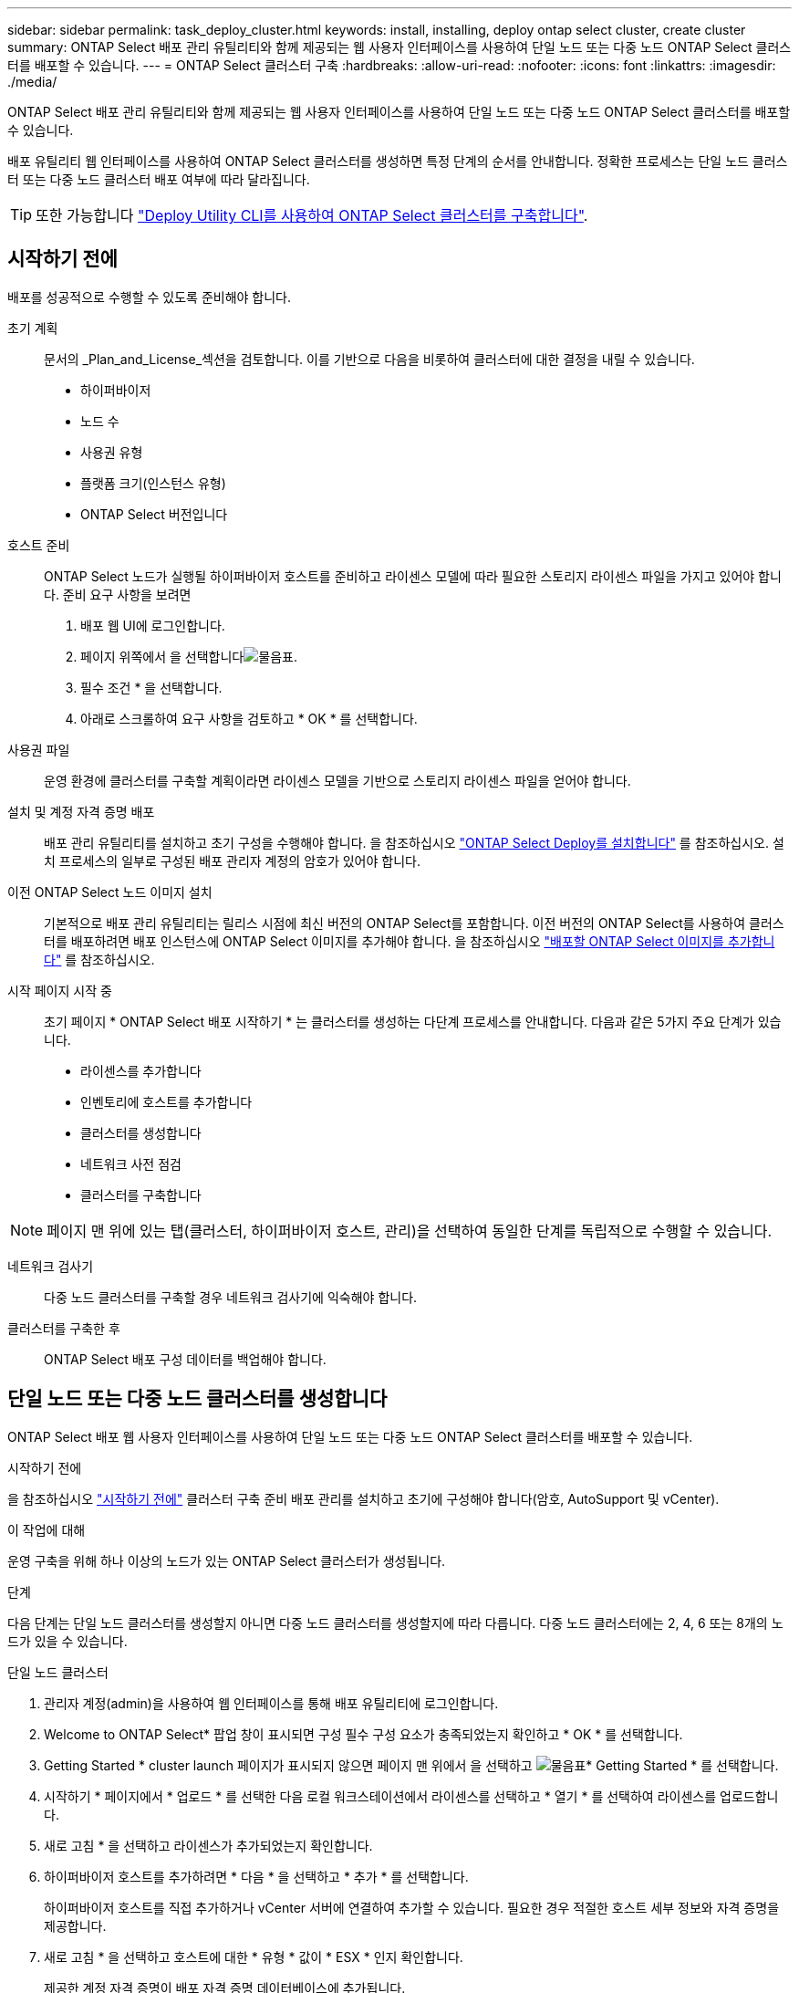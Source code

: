---
sidebar: sidebar 
permalink: task_deploy_cluster.html 
keywords: install, installing, deploy ontap select cluster, create cluster 
summary: ONTAP Select 배포 관리 유틸리티와 함께 제공되는 웹 사용자 인터페이스를 사용하여 단일 노드 또는 다중 노드 ONTAP Select 클러스터를 배포할 수 있습니다. 
---
= ONTAP Select 클러스터 구축
:hardbreaks:
:allow-uri-read: 
:nofooter: 
:icons: font
:linkattrs: 
:imagesdir: ./media/


[role="lead"]
ONTAP Select 배포 관리 유틸리티와 함께 제공되는 웹 사용자 인터페이스를 사용하여 단일 노드 또는 다중 노드 ONTAP Select 클러스터를 배포할 수 있습니다.

배포 유틸리티 웹 인터페이스를 사용하여 ONTAP Select 클러스터를 생성하면 특정 단계의 순서를 안내합니다. 정확한 프로세스는 단일 노드 클러스터 또는 다중 노드 클러스터 배포 여부에 따라 달라집니다.


TIP: 또한 가능합니다 link:https://docs.netapp.com/us-en/ontap-select/task_cli_deploy_cluster.html["Deploy Utility CLI를 사용하여 ONTAP Select 클러스터를 구축합니다"].



== 시작하기 전에

배포를 성공적으로 수행할 수 있도록 준비해야 합니다.

초기 계획:: 문서의 _Plan_and_License_섹션을 검토합니다. 이를 기반으로 다음을 비롯하여 클러스터에 대한 결정을 내릴 수 있습니다.
+
--
* 하이퍼바이저
* 노드 수
* 사용권 유형
* 플랫폼 크기(인스턴스 유형)
* ONTAP Select 버전입니다


--
호스트 준비:: ONTAP Select 노드가 실행될 하이퍼바이저 호스트를 준비하고 라이센스 모델에 따라 필요한 스토리지 라이센스 파일을 가지고 있어야 합니다. 준비 요구 사항을 보려면
+
--
. 배포 웹 UI에 로그인합니다.
. 페이지 위쪽에서 을 선택합니다image:icon_question_mark.gif["물음표"].
. 필수 조건 * 을 선택합니다.
. 아래로 스크롤하여 요구 사항을 검토하고 * OK * 를 선택합니다.


--
사용권 파일:: 운영 환경에 클러스터를 구축할 계획이라면 라이센스 모델을 기반으로 스토리지 라이센스 파일을 얻어야 합니다.
설치 및 계정 자격 증명 배포:: 배포 관리 유틸리티를 설치하고 초기 구성을 수행해야 합니다. 을 참조하십시오 link:task_install_deploy.html["ONTAP Select Deploy를 설치합니다"] 를 참조하십시오. 설치 프로세스의 일부로 구성된 배포 관리자 계정의 암호가 있어야 합니다.
이전 ONTAP Select 노드 이미지 설치:: 기본적으로 배포 관리 유틸리티는 릴리스 시점에 최신 버전의 ONTAP Select를 포함합니다. 이전 버전의 ONTAP Select를 사용하여 클러스터를 배포하려면 배포 인스턴스에 ONTAP Select 이미지를 추가해야 합니다. 을 참조하십시오 link:task_cli_deploy_image_add.html["배포할 ONTAP Select 이미지를 추가합니다"] 를 참조하십시오.
시작 페이지 시작 중:: 초기 페이지 * ONTAP Select 배포 시작하기 * 는 클러스터를 생성하는 다단계 프로세스를 안내합니다. 다음과 같은 5가지 주요 단계가 있습니다.
+
--
* 라이센스를 추가합니다
* 인벤토리에 호스트를 추가합니다
* 클러스터를 생성합니다
* 네트워크 사전 점검
* 클러스터를 구축합니다


--



NOTE: 페이지 맨 위에 있는 탭(클러스터, 하이퍼바이저 호스트, 관리)을 선택하여 동일한 단계를 독립적으로 수행할 수 있습니다.

네트워크 검사기:: 다중 노드 클러스터를 구축할 경우 네트워크 검사기에 익숙해야 합니다.
클러스터를 구축한 후:: ONTAP Select 배포 구성 데이터를 백업해야 합니다.




== 단일 노드 또는 다중 노드 클러스터를 생성합니다

ONTAP Select 배포 웹 사용자 인터페이스를 사용하여 단일 노드 또는 다중 노드 ONTAP Select 클러스터를 배포할 수 있습니다.

.시작하기 전에
을 참조하십시오 link:task_deploy_cluster.html#before-you-begin["시작하기 전에"] 클러스터 구축 준비 배포 관리를 설치하고 초기에 구성해야 합니다(암호, AutoSupport 및 vCenter).

.이 작업에 대해
운영 구축을 위해 하나 이상의 노드가 있는 ONTAP Select 클러스터가 생성됩니다.

.단계
다음 단계는 단일 노드 클러스터를 생성할지 아니면 다중 노드 클러스터를 생성할지에 따라 다릅니다. 다중 노드 클러스터에는 2, 4, 6 또는 8개의 노드가 있을 수 있습니다.

[role="tabbed-block"]
====
.단일 노드 클러스터
--
. 관리자 계정(admin)을 사용하여 웹 인터페이스를 통해 배포 유틸리티에 로그인합니다.
. Welcome to ONTAP Select* 팝업 창이 표시되면 구성 필수 구성 요소가 충족되었는지 확인하고 * OK * 를 선택합니다.
. Getting Started * cluster launch 페이지가 표시되지 않으면 페이지 맨 위에서 을 선택하고 image:icon_question_mark.gif["물음표"]* Getting Started * 를 선택합니다.
. 시작하기 * 페이지에서 * 업로드 * 를 선택한 다음 로컬 워크스테이션에서 라이센스를 선택하고 * 열기 * 를 선택하여 라이센스를 업로드합니다.
. 새로 고침 * 을 선택하고 라이센스가 추가되었는지 확인합니다.
. 하이퍼바이저 호스트를 추가하려면 * 다음 * 을 선택하고 * 추가 * 를 선택합니다.
+
하이퍼바이저 호스트를 직접 추가하거나 vCenter 서버에 연결하여 추가할 수 있습니다. 필요한 경우 적절한 호스트 세부 정보와 자격 증명을 제공합니다.

. 새로 고침 * 을 선택하고 호스트에 대한 * 유형 * 값이 * ESX * 인지 확인합니다.
+
제공한 계정 자격 증명이 배포 자격 증명 데이터베이스에 추가됩니다.

. Next * 를 선택하여 클러스터 생성 프로세스를 시작합니다.
. 클러스터 세부 정보 * 섹션에서 클러스터를 설명하는 데 필요한 모든 정보를 제공하고 * 완료 * 를 선택합니다.
. 노드 설정 * 에서 노드 관리 IP 주소를 제공하고 노드에 대한 라이센스를 선택합니다. 필요한 경우 새 라이센스를 업로드할 수 있습니다. 필요한 경우 노드 이름을 변경할 수도 있습니다.
. 하이퍼바이저 * 및 * 네트워크 * 구성 제공
+
가상 머신 크기와 사용 가능한 기능 세트를 정의하는 3개의 노드 구성이 있습니다. 이러한 인스턴스 유형은 구매한 라이센스의 표준, 프리미엄 및 프리미엄 XL 제품에서 각각 지원됩니다. 노드에 대해 선택한 라이센스가 인스턴스 유형과 일치하거나 초과해야 합니다.

+
관리 및 데이터 네트워크와 하이퍼바이저 호스트를 선택합니다.

. 스토리지 * 구성을 제공하고 * 완료 * 를 선택합니다.
+
플랫폼 라이센스 수준 및 호스트 구성에 따라 드라이브를 선택할 수 있습니다.

. 클러스터의 구성을 검토하고 확인합니다.
+
해당 섹션에서 을 선택하여 구성을 변경할 수 image:icon_pencil.gif["편집"]있습니다.

. 다음 * 을 선택하고 ONTAP 관리자 암호를 입력합니다.
. 클러스터 생성 프로세스를 시작하려면 * 클러스터 생성 * 을 선택하고 팝업 창에서 * 확인 * 을 선택합니다.
+
클러스터를 생성하는 데 최대 30분이 걸릴 수 있습니다.

. 여러 단계의 클러스터 생성 프로세스를 모니터링하여 클러스터가 성공적으로 생성되었는지 확인합니다.
+
페이지는 정기적으로 자동으로 새로 고쳐집니다.



--
.다중 노드 클러스터
--
. 관리자 계정(admin)을 사용하여 웹 인터페이스를 통해 배포 유틸리티에 로그인합니다.
. Welcome to ONTAP Select* 팝업 창이 표시되면 구성 필수 구성 요소가 충족되었는지 확인하고 * OK * 를 선택합니다.
. Getting Started * cluster launch 페이지가 표시되지 않으면 페이지 맨 위에서 을 선택하고 image:icon_question_mark.gif["물음표"]* Getting Started * 를 선택합니다.
. 시작하기 * 페이지에서 * 업로드 * 를 선택하고 로컬 워크스테이션에서 라이센스를 선택한 다음 * 열기 * 를 선택하여 라이센스를 업로드합니다. 를 반복하여 라이센스를 추가합니다.
. 새로 고침 * 을 선택하고 라이센스가 추가되었는지 확인합니다.
. 모든 하이퍼바이저 호스트를 추가하려면 * Next * 를 선택하고 * Add * 를 선택합니다.
+
하이퍼바이저 호스트를 직접 추가하거나 vCenter 서버에 연결하여 추가할 수 있습니다. 필요한 경우 적절한 호스트 세부 정보와 자격 증명을 제공합니다.

. 새로 고침 * 을 선택하고 호스트에 대한 * 유형 * 값이 * ESX * 인지 확인합니다.
+
제공한 계정 자격 증명이 배포 자격 증명 데이터베이스에 추가됩니다.

. Next * 를 선택하여 클러스터 생성 프로세스를 시작합니다.
. 클러스터 세부 정보 * 섹션에서 원하는 * 클러스터 크기 * 를 선택하고 클러스터를 설명하는 데 필요한 모든 정보를 제공한 다음 * 완료 * 를 선택합니다.
. 노드 설정 * 에서 노드 관리 IP 주소를 제공하고 각 노드에 대한 라이센스를 선택합니다. 필요한 경우 새 라이센스를 업로드할 수 있습니다. 필요한 경우 노드 이름을 변경할 수도 있습니다.
. 하이퍼바이저 * 및 * 네트워크 * 구성 제공
+
가상 머신 크기와 사용 가능한 기능 세트를 정의하는 3개의 노드 구성이 있습니다. 이러한 인스턴스 유형은 구매한 라이센스의 표준, 프리미엄 및 프리미엄 XL 제품에서 각각 지원됩니다. 노드에 대해 선택한 라이센스는 인스턴스 유형과 일치하거나 초과해야 합니다.

+
하이퍼바이저 호스트와 관리, 데이터 및 내부 네트워크를 선택합니다.

. 스토리지 * 구성을 제공하고 * 완료 * 를 선택합니다.
+
플랫폼 라이센스 수준 및 호스트 구성에 따라 드라이브를 선택할 수 있습니다.

. 클러스터의 구성을 검토하고 확인합니다.
+
해당 섹션에서 을 선택하여 구성을 변경할 수 image:icon_pencil.gif["편집"]있습니다.

. 다음 * 을 선택하고 * 실행 * 을 선택하여 네트워크 사전 점검을 실행합니다. 이는 ONTAP 클러스터 트래픽용으로 선택된 내부 네트워크가 올바르게 작동하는지 검증합니다.
. 다음 * 을 선택하고 ONTAP 관리자 암호를 입력합니다.
. 클러스터 생성 프로세스를 시작하려면 * 클러스터 생성 * 을 선택하고 팝업 창에서 * 확인 * 을 선택합니다.
+
클러스터를 생성하는 데 최대 45분이 걸릴 수 있습니다.

. 여러 단계로 구성된 클러스터 생성 프로세스를 모니터링하여 클러스터가 성공적으로 생성되었는지 확인합니다.
+
페이지는 정기적으로 자동으로 새로 고쳐집니다.



--
====
.작업을 마친 후
ONTAP Select AutoSupport 기능이 구성되어 있는지 확인한 다음 ONTAP Select 배포 구성 데이터를 백업해야 합니다.

[TIP]
====
클러스터 생성 작업이 시작되었지만 완료되지 않은 경우 정의한 ONTAP 관리 암호가 적용되지 않을 수 있습니다. 이 경우 다음 CLI 명령을 사용하여 ONTAP Select 클러스터의 임시 관리 암호를 확인할 수 있습니다.

[listing]
----
(ONTAPdeploy) !/opt/netapp/tools/get_cluster_temp_credentials --cluster-name my_cluster
----
====